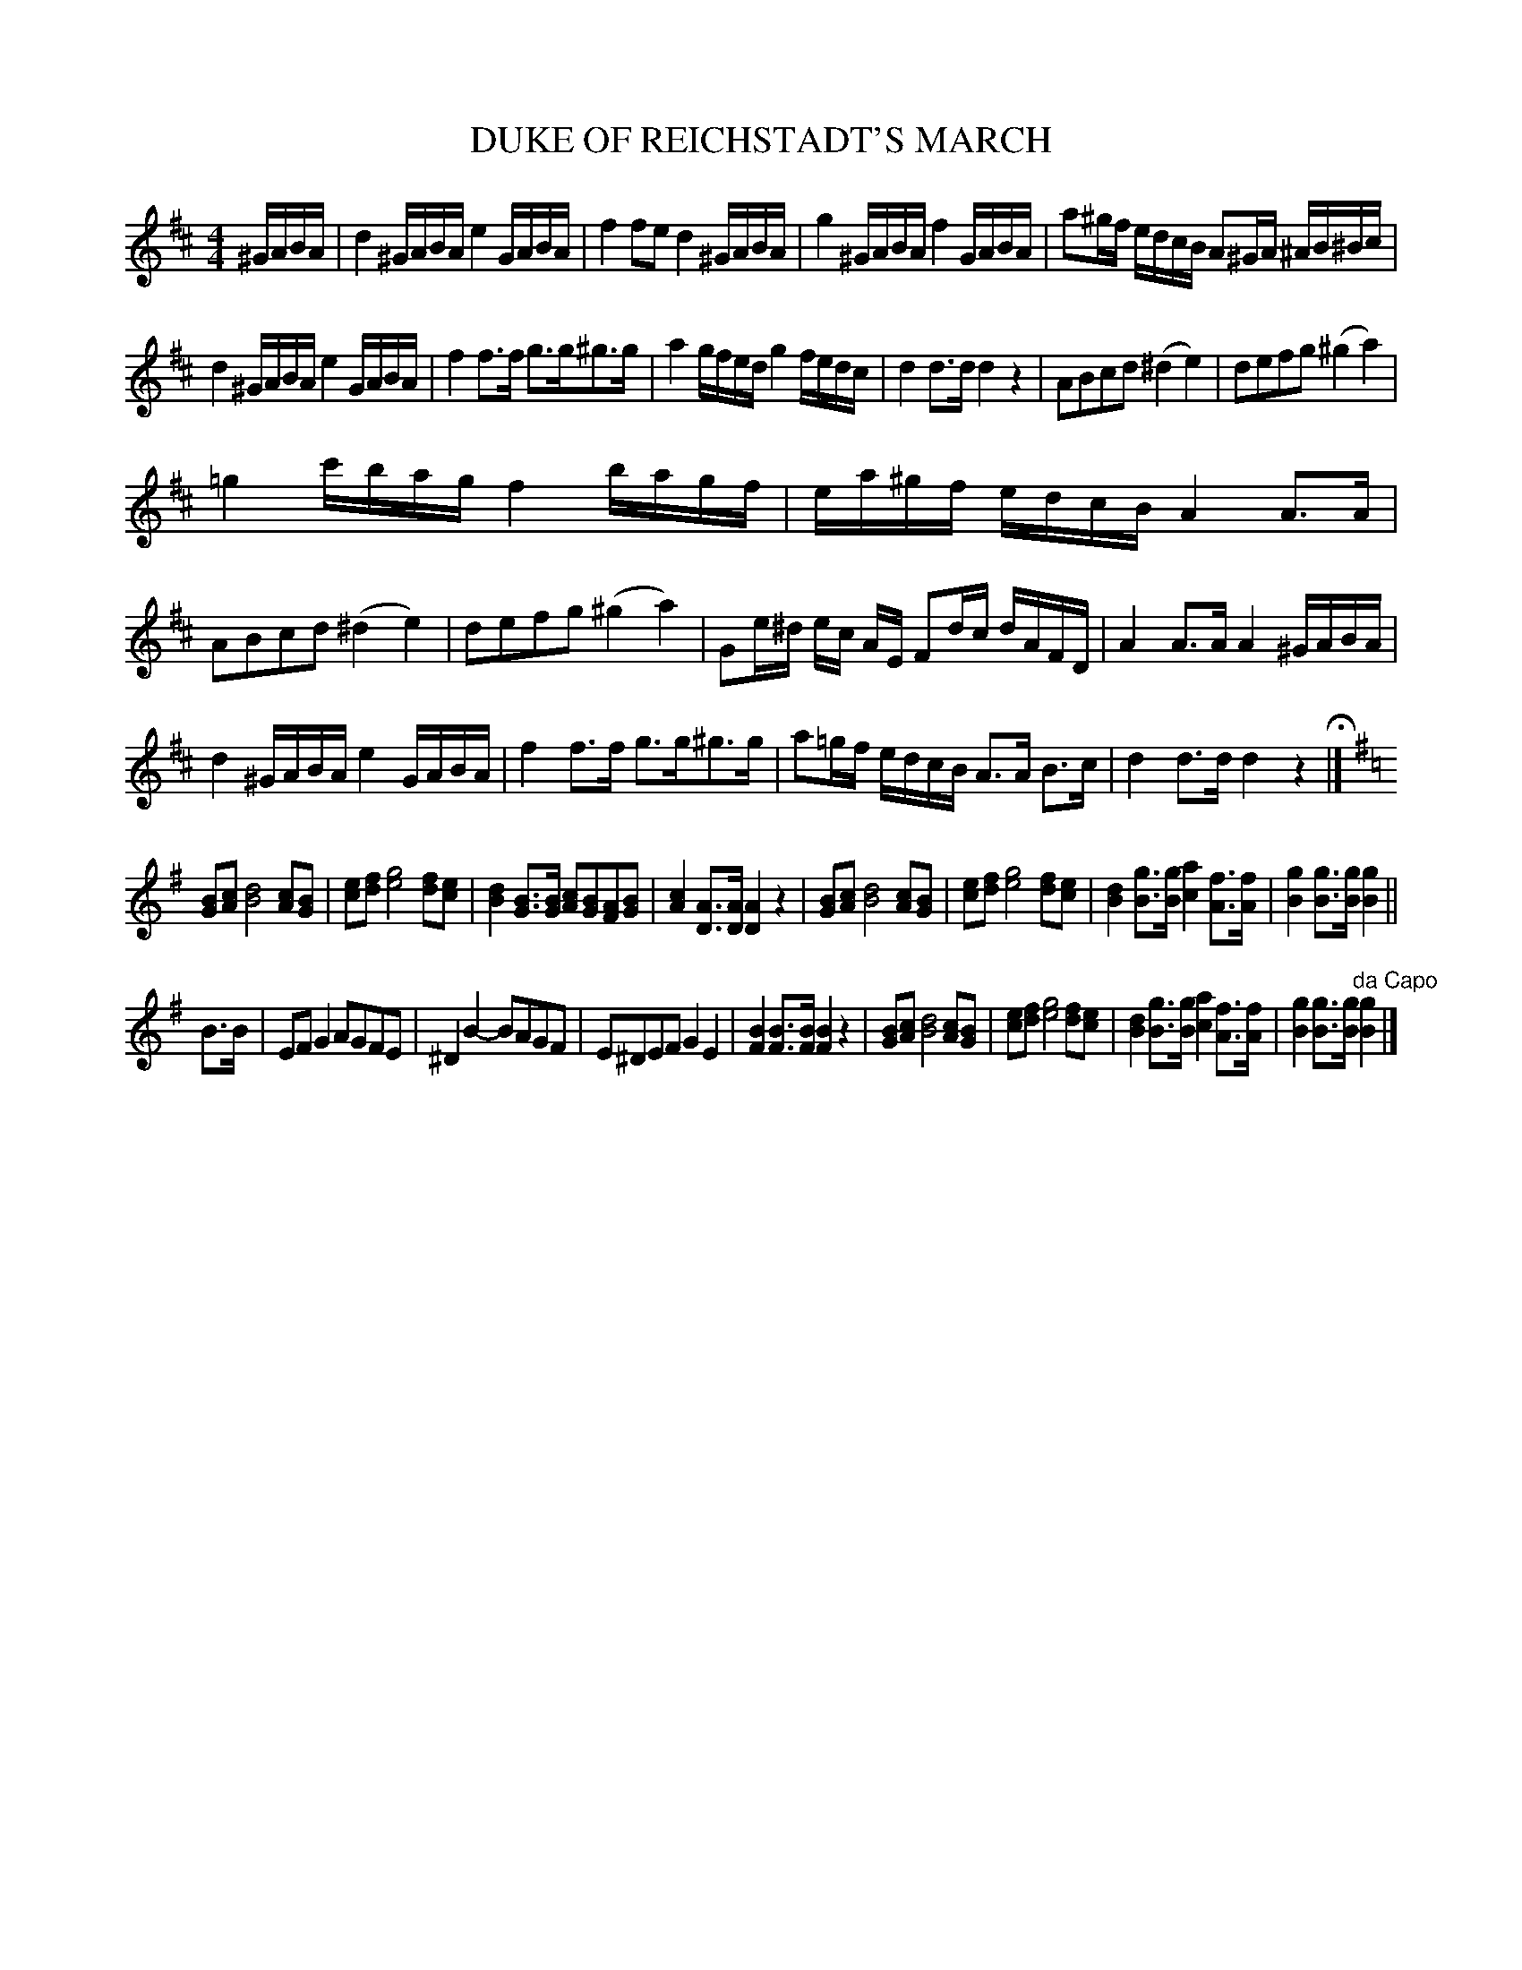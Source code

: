 X: 0911
T: DUKE OF REICHSTADT'S MARCH
B: Oliver Ditson "The Boston Collection of Instrumental Music" 1910 p.91 #1
F: http://conquest.imslp.info/files/imglnks/usimg/8/8f/IMSLP175643-PMLP309456-bostoncollection00bost_bw.pdf
%: 2012 John Chambers <jc:trillian.mit.edu>
M: 4/4
L: 1/16
K: D
^GABA |\
d4 ^GABA e4 GABA | f4 f2e2 d4 ^GABA |\
g4 ^GABA f4 GABA | a2^gf edcB A2^GA ^AB^Bc |
d4 ^GABA e4 GABA | f4 f3f g3g^g3g |\
a4 gfed g4 fedc | d4 d3d d4 z4 |\
A2B2c2d2 (^d4e4) | d2e2f2g2 (^g4a4) |
=g4 c'bag f4 bagf | ea^gf edcB A4 A3A |\
A2B2c2d2 (^d4e4) | d2e2f2g2 (^g4a4) |\
G2e^d ec AE F2dc dAFD | A4 A3A A4 ^GABA |
d4 ^GABA e4 GABA | f4f3f g3g^g3g |\
a2=gf edcB A3A B3c | d4d3d d4z4 H|]
K: G
[B2G2][c2A2] [d8B8] [c2A2][B2G2] | [e2c2][f2d2] [g8e8] [f2d2][e2c2] |\
[d4B4] [B3G3][BG] [c2A2][B2G2][A2F2][B2G2] | [c4A4] [A3D3][AD] [A4D4] z4 |\
[B2G2][c2A2] [d8B8] [c2A2][B2G2] | [e2c2][f2d2] [g8e8] [f2d2][e2c2] |\
[d4B4] [g3B3][gB] [a4c4] [f3A3][fA] | [g4B4] [g3B3][gB] [g4B4] ||
B3B |\
E2F2 G4 A2G2F2E2 | ^D4 B4- B2A2G2F2 |\
E2^D2E2F2 G4E4 | [B4F4][B3F3][BF] [B4F4]z4 |\
[B2G2][c2A2] [d8B8] [c2A2][B2G2] | [e2c2][f2d2] [g8e8] [f2d2][e2c2] |\
[d4B4] [g3B3][gB] [a4c4] [f3A3][fA] | [g4B4] [g3B3][gB] "^da Capo"[g4B4] |]
